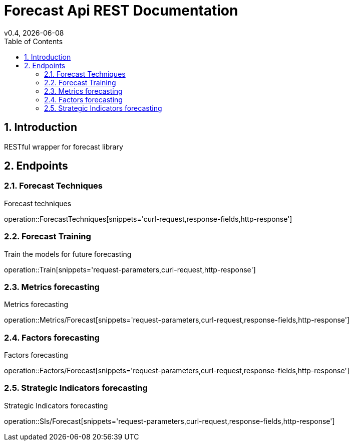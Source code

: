 = Forecast Api REST Documentation
v0.4, {docdate}
:toc: left

:sectnums:

== Introduction
RESTful wrapper for forecast library

== Endpoints

=== Forecast Techniques
Forecast techniques

operation::ForecastTechniques[snippets='curl-request,response-fields,http-response']

=== Forecast Training
Train the models for future forecasting

operation::Train[snippets='request-parameters,curl-request,http-response']

=== Metrics forecasting
Metrics forecasting

operation::Metrics/Forecast[snippets='request-parameters,curl-request,response-fields,http-response']

=== Factors forecasting
Factors forecasting

operation::Factors/Forecast[snippets='request-parameters,curl-request,response-fields,http-response']

=== Strategic Indicators forecasting
Strategic Indicators forecasting

operation::SIs/Forecast[snippets='request-parameters,curl-request,response-fields,http-response']

